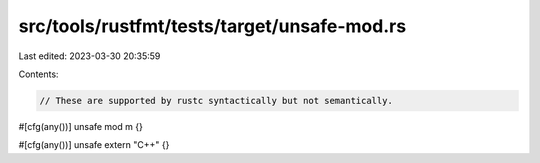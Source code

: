 src/tools/rustfmt/tests/target/unsafe-mod.rs
============================================

Last edited: 2023-03-30 20:35:59

Contents:

.. code-block:: rs

    // These are supported by rustc syntactically but not semantically.

#[cfg(any())]
unsafe mod m {}

#[cfg(any())]
unsafe extern "C++" {}



